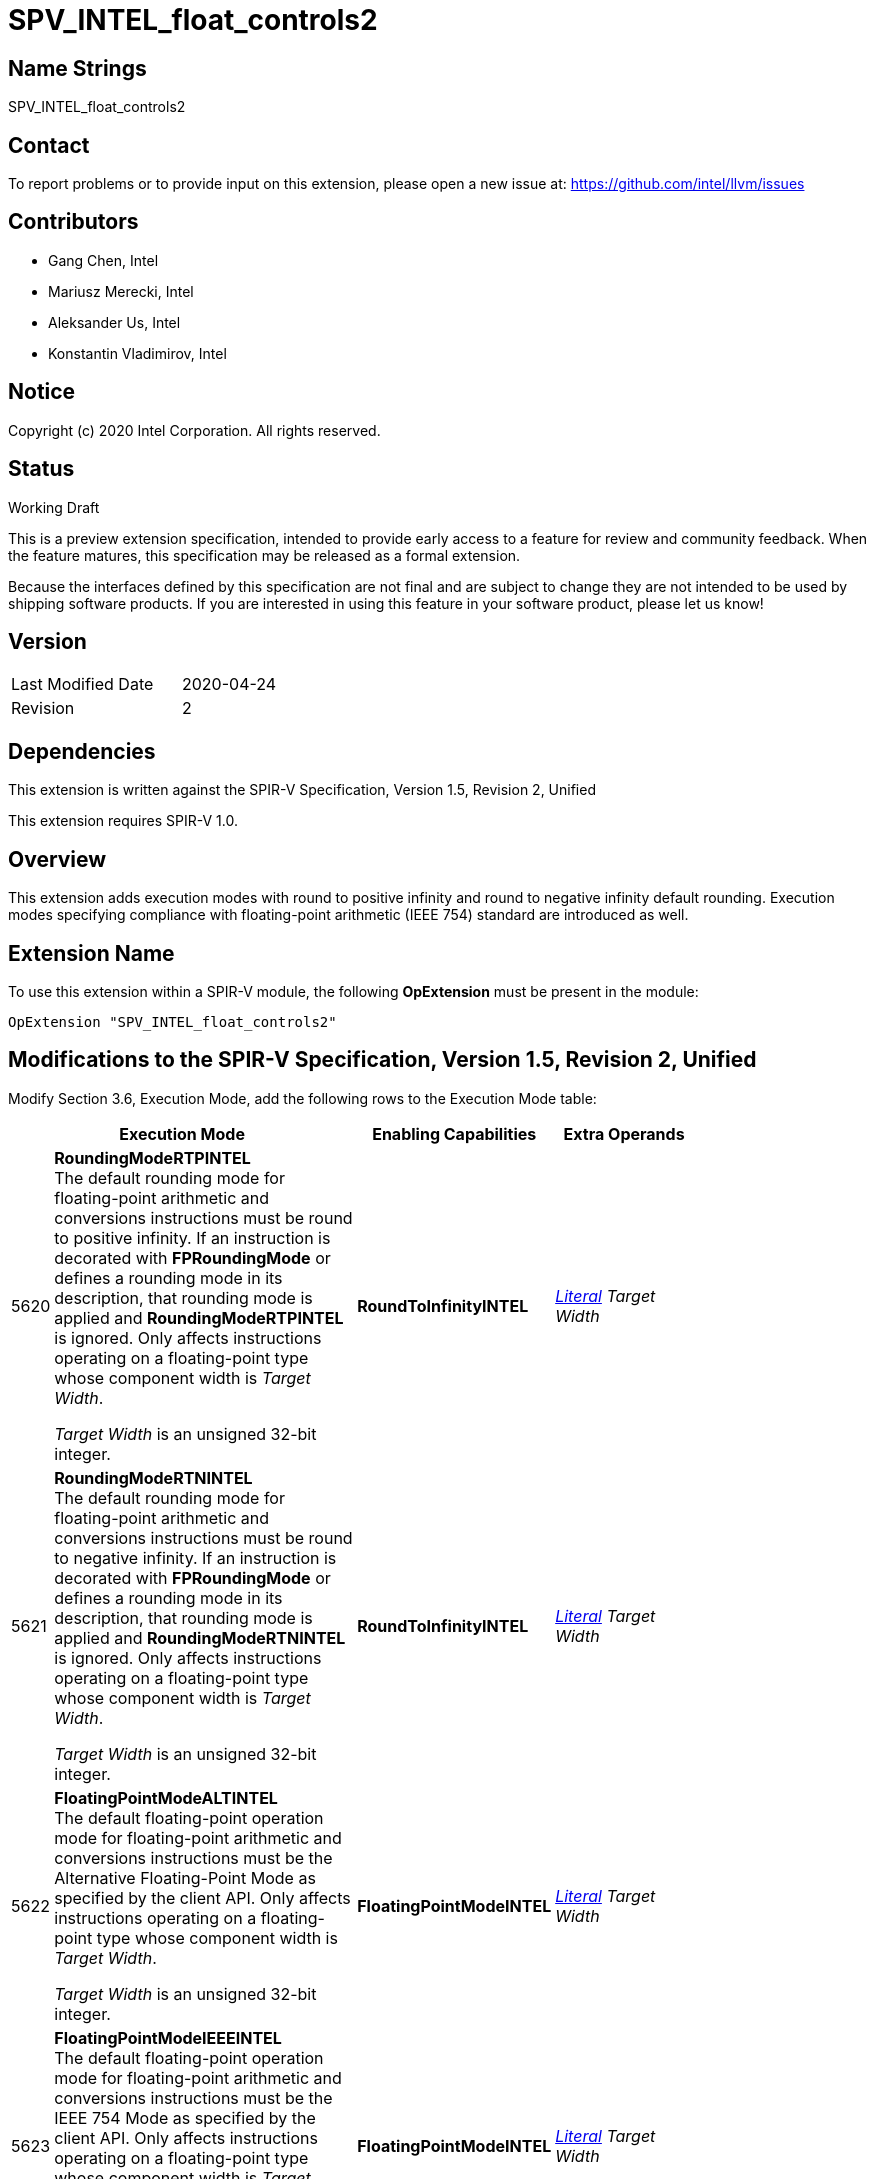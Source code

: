 SPV_INTEL_float_controls2
=========================

Name Strings
------------

SPV_INTEL_float_controls2

Contact
-------

To report problems or to provide input on this extension, please open a new issue at:
https://github.com/intel/llvm/issues

Contributors
------------

- Gang Chen, Intel
- Mariusz Merecki, Intel
- Aleksander Us, Intel
- Konstantin Vladimirov, Intel



Notice
------

Copyright (c) 2020 Intel Corporation. All rights reserved.

Status
------

Working Draft

This is a preview extension specification, intended to provide early access to a feature for review and community feedback. When the feature matures, this specification may be released as a formal extension.

Because the interfaces defined by this specification are not final and are subject to change they are not intended to be used by shipping software products. If you are interested in using this feature in your software product, please let us know!


Version
-------

[width="40%",cols="25,25"]
|========================================
| Last Modified Date | 2020-04-24
| Revision           | 2
|========================================

Dependencies
------------

This extension is written against the SPIR-V Specification,
Version 1.5, Revision 2, Unified

This extension requires SPIR-V 1.0.

Overview
--------

This extension adds execution modes with round to positive infinity and round to negative infinity default rounding.
Execution modes specifying compliance with floating-point arithmetic (IEEE 754) standard are introduced as well.


Extension Name
--------------

To use this extension within a SPIR-V module, the following
*OpExtension* must be present in the module:

----
OpExtension "SPV_INTEL_float_controls2"
----

Modifications to the SPIR-V Specification, Version 1.5, Revision 2, Unified
---------------------------------------------------------------------------

Modify Section 3.6, Execution Mode, add the following rows to the Execution Mode table:

--
[cols="1,20,10,10",options="header",width = "80%"]
|====
  2+^| Execution Mode  | Enabling Capabilities | Extra Operands
| 5620 | *RoundingModeRTPINTEL* +
The default rounding mode for floating-point arithmetic and conversions instructions must be round to positive infinity.
If an instruction is decorated with *FPRoundingMode* or defines a rounding mode in its description, that rounding mode is applied and *RoundingModeRTPINTEL* is ignored.
Only affects instructions operating on a floating-point type whose component width is _Target Width_.

_Target Width_ is an unsigned 32-bit integer.
| *RoundToInfinityINTEL* | <<Literal, 'Literal'>>  _Target Width_
| 5621 | *RoundingModeRTNINTEL* +
The default rounding mode for floating-point arithmetic and conversions instructions must be round to negative infinity.
If an instruction is decorated with *FPRoundingMode* or defines a rounding mode in its description, that rounding mode is applied and *RoundingModeRTNINTEL* is ignored.
Only affects instructions operating on a floating-point type whose component width is _Target Width_.

_Target Width_ is an unsigned 32-bit integer.
| *RoundToInfinityINTEL* | <<Literal, 'Literal'>> _Target Width_
| 5622 | *FloatingPointModeALTINTEL* +
The default floating-point operation mode for floating-point arithmetic and conversions instructions must be the Alternative Floating-Point Mode as specified by the client API.
Only affects instructions operating on a floating-point type whose component width is _Target Width_.

_Target Width_ is an unsigned 32-bit integer.
| *FloatingPointModeINTEL* | <<Literal, 'Literal'>> _Target Width_
| 5623 | *FloatingPointModeIEEEINTEL* +
The default floating-point operation mode for floating-point arithmetic and conversions instructions must be the IEEE 754 Mode as specified by the client API.
Only affects instructions operating on a floating-point type whose component width is _Target Width_.

_Target Width_ is an unsigned 32-bit integer.
| *FloatingPointModeINTEL* | <<Literal, 'Literal'>> _Target Width_
|====
--

Modify Section 3.31, Capability, add the following rows the 'Capability' table:
--
[cols="1,20,10,10",options="header",width = "80%"]
|====
  2+^| Capability      |     Implicitly Declares    | Enabled by Extension
| 5582 | *RoundToInfinityINTEL* +
Module uses *RoundingModeRTNINTEL* or *RoundingModeRTPINTEL* execution modes.
|| *SPV_INTEL_float_controls2*
| 5583 | *FloatingPointModeINTEL* +
Module uses *FloatingPointModeIEEEINTEL* or *FloatingPointModeALTINTEL* execution modes.
|| *SPV_INTEL_float_controls2*
|====
--

Issues
------



Revision History
----------------

[cols="5,15,15,70"]
[grid="rows"]
[options="header"]
|========================================
|Rev|Date|Author|Changes
|1|2020-04-17|Mariusz Merecki|Initial revision
|2|2020-04-24|Mariusz Merecki|Assigned token numbers to *RoundToInfinityINTEL* and *FloatingPointModeINTEL*
|========================================
